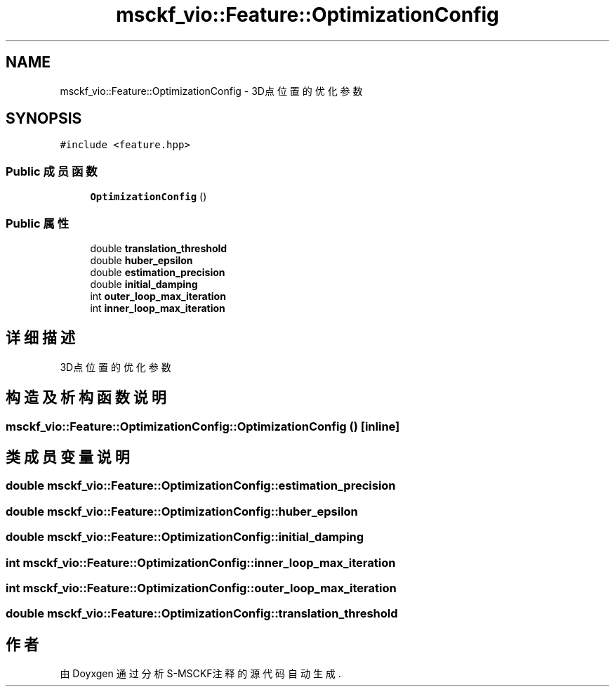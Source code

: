 .TH "msckf_vio::Feature::OptimizationConfig" 3 "2024年 五月 9日 星期四" "S-MSCKF注释" \" -*- nroff -*-
.ad l
.nh
.SH NAME
msckf_vio::Feature::OptimizationConfig \- 3D点位置的优化参数  

.SH SYNOPSIS
.br
.PP
.PP
\fC#include <feature\&.hpp>\fP
.SS "Public 成员函数"

.in +1c
.ti -1c
.RI "\fBOptimizationConfig\fP ()"
.br
.in -1c
.SS "Public 属性"

.in +1c
.ti -1c
.RI "double \fBtranslation_threshold\fP"
.br
.ti -1c
.RI "double \fBhuber_epsilon\fP"
.br
.ti -1c
.RI "double \fBestimation_precision\fP"
.br
.ti -1c
.RI "double \fBinitial_damping\fP"
.br
.ti -1c
.RI "int \fBouter_loop_max_iteration\fP"
.br
.ti -1c
.RI "int \fBinner_loop_max_iteration\fP"
.br
.in -1c
.SH "详细描述"
.PP 
3D点位置的优化参数 
.SH "构造及析构函数说明"
.PP 
.SS "msckf_vio::Feature::OptimizationConfig::OptimizationConfig ()\fC [inline]\fP"

.SH "类成员变量说明"
.PP 
.SS "double msckf_vio::Feature::OptimizationConfig::estimation_precision"

.SS "double msckf_vio::Feature::OptimizationConfig::huber_epsilon"

.SS "double msckf_vio::Feature::OptimizationConfig::initial_damping"

.SS "int msckf_vio::Feature::OptimizationConfig::inner_loop_max_iteration"

.SS "int msckf_vio::Feature::OptimizationConfig::outer_loop_max_iteration"

.SS "double msckf_vio::Feature::OptimizationConfig::translation_threshold"


.SH "作者"
.PP 
由 Doyxgen 通过分析 S-MSCKF注释 的 源代码自动生成\&.
